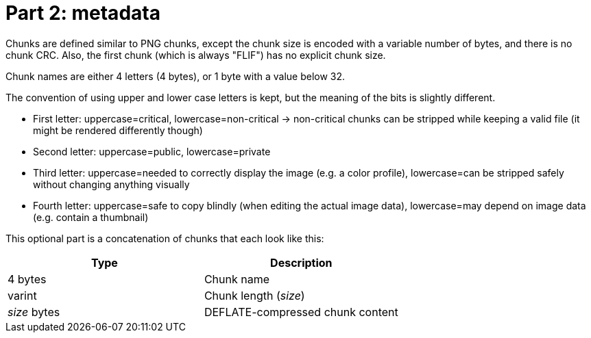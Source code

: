 
# Part 2: metadata

Chunks are defined similar to PNG chunks, except the chunk size is encoded with a variable number of bytes, and there is no chunk CRC.
Also, the first chunk (which is always "FLIF") has no explicit chunk size.

Chunk names are either 4 letters (4 bytes), or 1 byte with a value below 32.

The convention of using upper and lower case letters is kept, but the meaning of the bits is slightly different.

- First letter: uppercase=critical, lowercase=non-critical -> non-critical chunks can be stripped while keeping a valid file (it might be rendered differently though)
- Second letter: uppercase=public, lowercase=private
- Third letter: uppercase=needed to correctly display the image (e.g. a color profile), lowercase=can be stripped safely without changing anything visually
- Fourth letter: uppercase=safe to copy blindly (when editing the actual image data), lowercase=may depend on image data (e.g. contain a thumbnail)

This optional part is a concatenation of chunks that each look like this:

|===
| Type             | Description

| 4 bytes          | Chunk name
| varint           | Chunk length (_size_)
| _size_ bytes     | DEFLATE-compressed chunk content
|===

